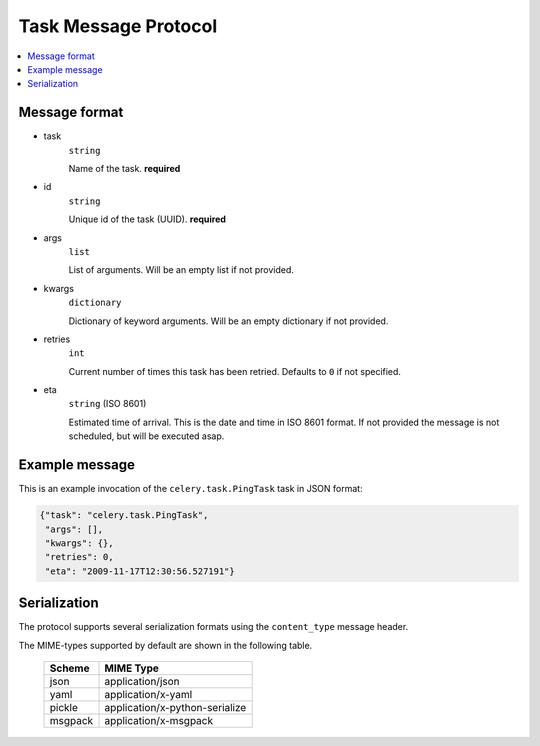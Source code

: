 =======================
 Task Message Protocol
=======================

.. contents::
    :local:

Message format
==============

* task
    ``string``

    Name of the task. **required**

* id
    ``string``

    Unique id of the task (UUID). **required**

* args
    ``list``

    List of arguments. Will be an empty list if not provided.

* kwargs
    ``dictionary``

    Dictionary of keyword arguments. Will be an empty dictionary if not
    provided.

* retries
    ``int``

    Current number of times this task has been retried.
    Defaults to ``0`` if not specified.

* eta
    ``string`` (ISO 8601)

    Estimated time of arrival. This is the date and time in ISO 8601
    format. If not provided the message is not scheduled, but will be
    executed asap.

Example message
===============

This is an example invocation of the ``celery.task.PingTask`` task in JSON
format:

.. code-block:: javascript

    {"task": "celery.task.PingTask",
     "args": [],
     "kwargs": {},
     "retries": 0,
     "eta": "2009-11-17T12:30:56.527191"}

Serialization
=============

The protocol supports several serialization formats using the
``content_type`` message header.

The MIME-types supported by default are shown in the following table.

    =============== =================================
         Scheme                 MIME Type
    =============== =================================
    json            application/json
    yaml            application/x-yaml
    pickle          application/x-python-serialize
    msgpack         application/x-msgpack
    =============== =================================
